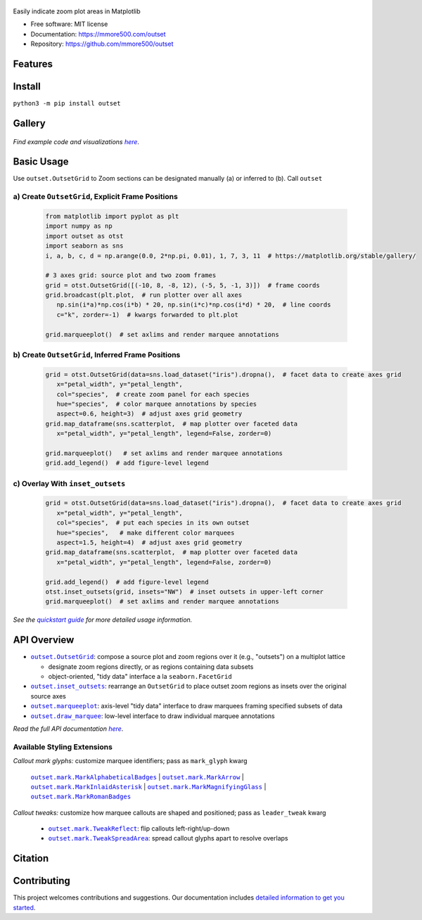 .. figure:: docs/assets/outset-wordmark.png
   :target: https://github.com/mmore500/outset
   :alt: outset wordmark

|PyPi| |CI| |Deploy Sphinx documentation to Pages| |GitHub stars|

Easily indicate zoom plot areas in Matplotlib

- Free software: MIT license
- Documentation: https://mmore500.com/outset
- Repository: https://github.com/mmore500/outset


Features
--------

Install
-------

``python3 -m pip install outset``


Gallery
-------

   .. figure:: docs/assets/outset-gallery-collage.png
      :target: https://mmore500.com/outset/gallery.html
      :alt: outset gallery collage


*Find example code and visualizations* |gallery|_.

.. _gallery: https://mmore500.com/outset/gallery.html

.. |gallery| replace:: *here*

Basic Usage
-----------

Use ``outset.OutsetGrid`` to 
Zoom sections can be designated manually (a) or inferred to (b).
Call ``outset``

a) Create ``OutsetGrid``, Explicit Frame Positions
^^^^^^^^^^^^^^^^^^^^^^^^^^^^^^^^^^^^^^^^^^^^^^^^^^

   .. code:: python

      from matplotlib import pyplot as plt
      import numpy as np
      import outset as otst
      import seaborn as sns
      i, a, b, c, d = np.arange(0.0, 2*np.pi, 0.01), 1, 7, 3, 11  # https://matplotlib.org/stable/gallery/

      # 3 axes grid: source plot and two zoom frames
      grid = otst.OutsetGrid([(-10, 8, -8, 12), (-5, 5, -1, 3)])  # frame coords
      grid.broadcast(plt.plot,  # run plotter over all axes
         np.sin(i*a)*np.cos(i*b) * 20, np.sin(i*c)*np.cos(i*d) * 20,  # line coords
         c="k", zorder=-1)  # kwargs forwarded to plt.plot

      grid.marqueeplot()  # set axlims and render marquee annotations

   ..

   .. figure:: docs/assets/usage1.png
      :alt: usage example 1 result

b) Create ``OutsetGrid``, Inferred Frame Positions
^^^^^^^^^^^^^^^^^^^^^^^^^^^^^^^^^^^^^^^^^^^^^^^^^^

   .. code:: python

      grid = otst.OutsetGrid(data=sns.load_dataset("iris").dropna(),  # facet data to create axes grid
         x="petal_width", y="petal_length",
         col="species",  # create zoom panel for each species
         hue="species",  # color marquee annotations by species
         aspect=0.6, height=3)  # adjust axes grid geometry
      grid.map_dataframe(sns.scatterplot,  # map plotter over faceted data
         x="petal_width", y="petal_length", legend=False, zorder=0)

      grid.marqueeplot()   # set axlims and render marquee annotations
      grid.add_legend()  # add figure-level legend

   ..

   .. figure:: docs/assets/usage2.png
      :alt: usage example 2 result


c) Overlay With ``inset_outsets``
^^^^^^^^^^^^^^^^^^^^^^^^^^^^^^^^^

   .. code-block:: python

      grid = otst.OutsetGrid(data=sns.load_dataset("iris").dropna(),  # facet data to create axes grid
         x="petal_width", y="petal_length",
         col="species",  # put each species in its own outset
         hue="species",   # make different color marquees
         aspect=1.5, height=4)  # adjust axes grid geometry
      grid.map_dataframe(sns.scatterplot,  # map plotter over faceted data
         x="petal_width", y="petal_length", legend=False, zorder=0)

      grid.add_legend()  # add figure-level legend
      otst.inset_outsets(grid, insets="NW")  # inset outsets in upper-left corner
      grid.marqueeplot()  # set axlims and render marquee annotations

   ..

   .. figure:: docs/assets/usage3.png
      :alt: usage example 3 result

*See the* |quickstart|_ *for more detailed usage information.*

.. _quickstart: https://mmore500.com/outset/quickstart.html

.. |quickstart| replace:: *quickstart guide*


API Overview
------------

* |OutsetGrid|_: compose a source plot and zoom regions over it (e.g., "outsets") on a multiplot lattice

  * designate zoom regions directly, or as regions containing data subsets
  * object-oriented, "tidy data" interface a la ``seaborn.FacetGrid``

* |inset_outsets|_: rearrange an ``OutsetGrid`` to place outset zoom regions as insets over the original source axes

* |marqueeplot|_: axis-level "tidy data" interface to draw marquees framing specified subsets of data

* |draw_marquee|_: low-level interface to draw individual marquee annotations


.. |OutsetGrid| replace:: ``outset.OutsetGrid``
.. _OutsetGrid: https://mmore500.com/outset/_autosummary/outset.OutsetGrid.html

.. |inset_outsets| replace:: ``outset.inset_outsets``
.. _inset_outsets: https://mmore500.com/outset/_autosummary/outset.inset_outsets.html

.. |marqueeplot| replace:: ``outset.marqueeplot``
.. _marqueeplot: https://mmore500.com/outset/_autosummary/outset.marqueeplot.html

.. |draw_marquee| replace:: ``outset.draw_marquee``
.. _draw_marquee: https://mmore500.com/outset/_autosummary/outset.draw_marquee.html


*Read the full API documentation* |apidocs|_.

.. _apidocs: https://mmore500.com/outset/_autosummary/outset.html#module-outset

.. |apidocs| replace:: *here*

Available Styling Extensions
^^^^^^^^^^^^^^^^^^^^^^^^^^^^

*Callout mark glyphs:* customize marquee identifiers; pass as ``mark_glyph`` kwarg

   |MarkAlphabeticalBadges|_ | |MarkArrow|_ | |MarkInlaidAsterisk|_ | |MarkMagnifyingGlass|_ | |MarkRomanBadges|_

   .. image:: docs/assets/callout-mark-glyphs.png
      :alt: comparison of available glyphs

.. |MarkAlphabeticalBadges| replace:: ``outset.mark.MarkAlphabeticalBadges``
.. _MarkAlphabeticalBadges: https://mmore500.com/outset/_autosummary/outset.mark.MarkAlphabeticalBadges.html

.. |MarkArrow| replace:: ``outset.mark.MarkArrow``
.. _MarkArrow: https://mmore500.com/outset/_autosummary/outset.mark.MarkArrow.html

.. |MarkInlaidAsterisk| replace:: ``outset.mark.MarkInlaidAsterisk``
.. _MarkInlaidAsterisk: https://mmore500.com/outset/_autosummary/outset.mark.MarkInlaidAsterisk.html

.. |MarkMagnifyingGlass| replace:: ``outset.mark.MarkMagnifyingGlass``
.. _MarkMagnifyingGlass: https://mmore500.com/outset/_autosummary/outset.mark.MarkMagnifyingGlass.html

.. |MarkRomanBadges| replace:: ``outset.mark.MarkRomanBadges``
.. _MarkRomanBadges: https://mmore500.com/outset/_autosummary/outset.mark.MarkRomanBadges.html

*Callout tweaks:* customize how marquee callouts are shaped and positioned; pass as ``leader_tweak`` kwarg

   * |TweakReflect|_: flip callouts left-right/up-down 
   * |TweakSpreadArea|_: spread callout glyphs apart to resolve overlaps

.. |TweakReflect| replace:: ``outset.mark.TweakReflect``
.. _TweakReflect: https://mmore500.com/outset/_autosummary/outset.tweak.TweakReflect.html

.. |TweakSpreadArea| replace:: ``outset.mark.TweakSpreadArea``
.. _TweakSpreadArea: https://mmore500.com/outset/_autosummary/outset.tweak.TweakSpreadArea.html


Citation
--------

Contributing
------------

This project welcomes contributions and suggestions. Our documentation includes `detailed information to get you started <https://mmore500.com/outset/contributing.html#>`__.

.. |PyPi| image:: https://img.shields.io/pypi/v/outset.svg
   :target: https://pypi.python.org/pypi/outset
.. |CI| image:: https://github.com/mmore500/outset/actions/workflows/CI.yml/badge.svg
   :target: https://github.com/mmore500/outset/actions
.. |Deploy Sphinx documentation to Pages| image:: https://github.com/mmore500/outset/actions/workflows/sphinx.yml/badge.svg
   :target: https://github.com/mmore500/outset/actions/workflows/sphinx.yml
.. |GitHub stars| image:: https://img.shields.io/github/stars/mmore500/outset.svg?style=round-square&logo=github&label=Stars&logoColor=white
   :target: https://github.com/mmore500/outset

